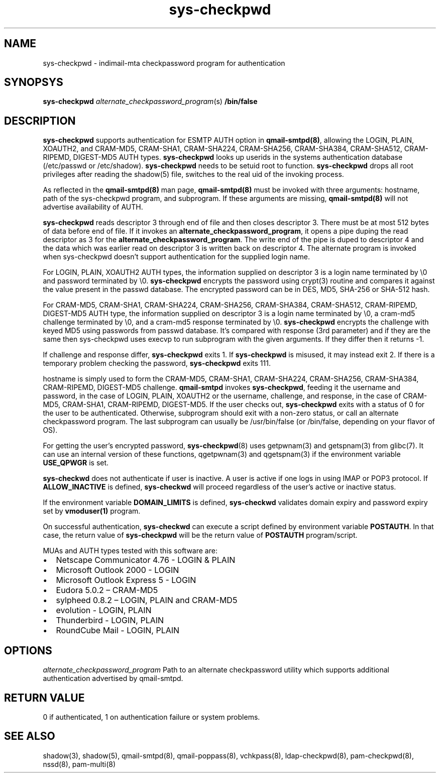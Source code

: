 .\" vim: tw=75
.TH sys-checkpwd 8
.SH NAME
sys-checkpwd \- indimail-mta checkpassword program for authentication

.SH SYNOPSYS
\fBsys-checkpwd\fR \fIalternate_checkpassword_program\fR(s) \fB/bin/false\fR

.SH DESCRIPTION
\fBsys-checkpwd\fR supports authentication for ESMTP AUTH option in
\fBqmail-smtpd(8)\fR, allowing the LOGIN, PLAIN, XOAUTH2, and CRAM-MD5,
CRAM-SHA1, CRAM-SHA224, CRAM-SHA256, CRAM-SHA384, CRAM-SHA512, CRAM-RIPEMD,
DIGEST-MD5 AUTH types. \fBsys-checkpwd\fR looks up userids in the systems
authentication database (/etc/passwd or /etc/shadow). \fBsys-checkpwd\fR
needs to be setuid root to function. \fBsys-checkpwd\fR drops all root
privileges after reading the shadow(5) file, switches to the real uid of
the invoking process.
.PP
As reflected in the \fBqmail-smtpd(8)\fR man page, \fBqmail-smtpd(8)\fR
must be invoked with three arguments: hostname, path of the sys-checkpwd
program, and subprogram. If these arguments are missing,
\fBqmail-smtpd(8)\fR will not advertise availability of AUTH.
.PP
\fBsys-checkpwd\fR reads descriptor 3 through end of file and then closes
descriptor 3. There must be at most 512 bytes of data before end of file.
If it invokes an \fBalternate_checkpassword_program\fR, it opens a pipe
duping the read descriptor as 3 for the
\fBalternate_checkpassword_program\fR. The write end of the pipe is duped
to descriptor 4 and the data which was earlier read on descriptor 3 is
written back on descriptor 4.  The alternate program is invoked when
sys-checkpwd doesn't support authentication for the supplied login name.
.PP
For LOGIN, PLAIN, XOAUTH2 AUTH types, the information supplied on
descriptor 3 is a login name terminated by \\0 and password terminated
by \\0. \fBsys-checkpwd\fR encrypts the password using crypt(3) routine and
compares it against the value present in the passwd database. The
encrypted password can be in DES, MD5, SHA-256 or SHA-512 hash.
.PP
For CRAM-MD5, CRAM-SHA1, CRAM-SHA224, CRAM-SHA256, CRAM-SHA384,
CRAM-SHA512, CRAM-RIPEMD, DIGEST-MD5 AUTH type, the information supplied on
descriptor 3 is a login name terminated by \\0, a cram-md5 challenge
terminated by \\0, and a cram-md5 response terminated by \\0.
\fBsys-checkpwd\fR encrypts the challenge with keyed MD5 using passwords
from passwd database. It's compared with response (3rd parameter) and if
they are the same then sys-checkpwd uses execvp to run subprogram with the
given arguments. If they differ then it returns -1.
.PP
If challenge and response differ, \fBsys-checkpwd\fR exits 1. If
\fBsys-checkpwd\fR is misused, it may instead exit 2. If there is a
temporary problem checking the password, \fBsys-checkpwd\fR exits 111.
.PP
hostname is simply used to form the CRAM-MD5, CRAM-SHA1, CRAM-SHA224,
CRAM-SHA256, CRAM-SHA384, CRAM-RIPEMD, DIGEST-MD5 challenge.
\fBqmail-smtpd\fR invokes \fBsys-checkpwd\fR, feeding it the username and
password, in the case of LOGIN, PLAIN, XOAUTH2 or the username, challenge,
and response, in the case of CRAM-MD5, CRAM-SHA1, CRAM-RIPEMD, DIGEST-MD5.
If the user checks out, \fBsys-checkpwd\fR exits with a status of 0 for the
user to be authenticated. Otherwise, subprogram should exit with a non-zero
status, or call an alternate checkpassword program. The last subprogram can
usually be /usr/bin/false (or /bin/false, depending on your flavor of OS).

.PP
For getting the user's encrypted password, \fBsys-checkpwd\fR(8) uses
getpwnam(3) and getspnam(3) from glibc(7). It can use an internal version
of these functions, qgetpwnam(3) and qgetspnam(3) if the environment
variable \fBUSE_QPWGR\fR is set.

.PP
\fBsys-checkwd\fR does not authenticate if user is inactive. A user is
active if one logs in using IMAP or POP3 protocol. If \fBALLOW_INACTIVE\fR
is defined, \fBsys-checkwd\fR will proceed regardless of the user's active
or inactive status.

If the environment variable \fBDOMAIN_LIMITS\fR is defined,
\fBsys-checkwd\fR validates domain expiry and password expiry set by
\fBvmoduser(1)\fR program.

On successful authentication, \fBsys-checkwd\fR can execute a script
defined by environment variable \fBPOSTAUTH\fR. In that case, the return
value of \fBsys-checkpwd\fR will be the return value of \fBPOSTAUTH\fR
program/script.
.PP
MUAs and AUTH types tested with this software are:

.IP \[bu] 2
Netscape Communicator 4.76 - LOGIN & PLAIN
.IP \[bu]
Microsoft Outlook 2000 - LOGIN
.IP \[bu]
Microsoft Outlook Express 5 - LOGIN
.IP \[bu]
Eudora 5.0.2 – CRAM-MD5
.IP \[bu]
sylpheed 0.8.2 – LOGIN, PLAIN and CRAM-MD5
.IP \[bu]
evolution - LOGIN, PLAIN
.IP \[bu]
Thunderbird - LOGIN, PLAIN
.IP \[bu]
RoundCube Mail - LOGIN, PLAIN

.SH OPTIONS
\fIalternate_checkpassword_program\fR
Path to an alternate checkpassword utility which supports additional authentication
advertised by qmail-smtpd.

.SH RETURN VALUE
0 if authenticated, 1 on authentication failure or system problems.

.SH "SEE ALSO"
shadow(3),
shadow(5),
qmail-smtpd(8),
qmail-poppass(8),
vchkpass(8),
ldap-checkpwd(8),
pam-checkpwd(8),
nssd(8),
pam-multi(8)
